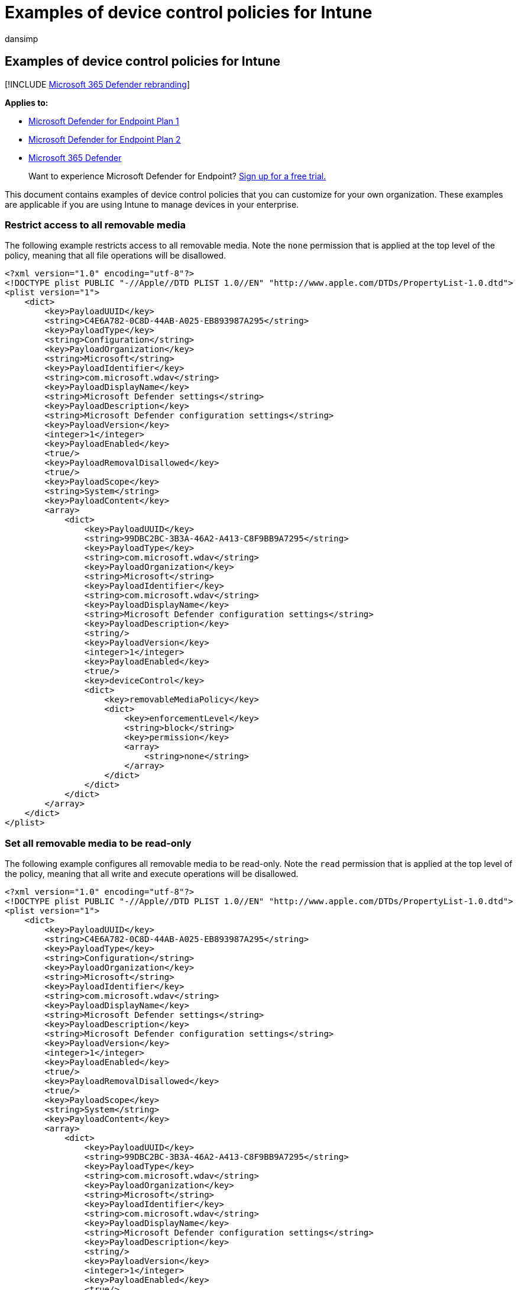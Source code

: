 = Examples of device control policies for Intune
:audience: ITPro
:author: dansimp
:description: Learn how to use device control policies using examples that can be used with Intune.
:keywords: microsoft, defender, Microsoft Defender for Endpoint, mac, device, control, usb, removable, media, intune
:manager: dansimp
:ms.author: dansimp
:ms.collection: ["m365-security-compliance"]
:ms.localizationpriority: medium
:ms.mktglfcycl: security
:ms.pagetype: security
:ms.service: microsoft-365-security
:ms.sitesec: library
:ms.subservice: mde
:ms.topic: conceptual
:search.appverid: met150

== Examples of device control policies for Intune

[!INCLUDE xref:../../includes/microsoft-defender.adoc[Microsoft 365 Defender rebranding]]

*Applies to:*

* https://go.microsoft.com/fwlink/p/?linkid=2154037[Microsoft Defender for Endpoint Plan 1]
* https://go.microsoft.com/fwlink/p/?linkid=2154037[Microsoft Defender for Endpoint Plan 2]
* https://go.microsoft.com/fwlink/?linkid=2118804[Microsoft 365 Defender]

____
Want to experience Microsoft Defender for Endpoint?
https://signup.microsoft.com/create-account/signup?products=7f379fee-c4f9-4278-b0a1-e4c8c2fcdf7e&ru=https://aka.ms/MDEp2OpenTrial?ocid=docs-wdatp-exposedapis-abovefoldlink[Sign up for a free trial.]
____

This document contains examples of device control policies that you can customize for your own organization.
These examples are applicable if you are using Intune to manage devices in your enterprise.

=== Restrict access to all removable media

The following example restricts access to all removable media.
Note the `none` permission that is applied at the top level of the policy, meaning that all file operations will be disallowed.

[,xml]
----
<?xml version="1.0" encoding="utf-8"?>
<!DOCTYPE plist PUBLIC "-//Apple//DTD PLIST 1.0//EN" "http://www.apple.com/DTDs/PropertyList-1.0.dtd">
<plist version="1">
    <dict>
        <key>PayloadUUID</key>
        <string>C4E6A782-0C8D-44AB-A025-EB893987A295</string>
        <key>PayloadType</key>
        <string>Configuration</string>
        <key>PayloadOrganization</key>
        <string>Microsoft</string>
        <key>PayloadIdentifier</key>
        <string>com.microsoft.wdav</string>
        <key>PayloadDisplayName</key>
        <string>Microsoft Defender settings</string>
        <key>PayloadDescription</key>
        <string>Microsoft Defender configuration settings</string>
        <key>PayloadVersion</key>
        <integer>1</integer>
        <key>PayloadEnabled</key>
        <true/>
        <key>PayloadRemovalDisallowed</key>
        <true/>
        <key>PayloadScope</key>
        <string>System</string>
        <key>PayloadContent</key>
        <array>
            <dict>
                <key>PayloadUUID</key>
                <string>99DBC2BC-3B3A-46A2-A413-C8F9BB9A7295</string>
                <key>PayloadType</key>
                <string>com.microsoft.wdav</string>
                <key>PayloadOrganization</key>
                <string>Microsoft</string>
                <key>PayloadIdentifier</key>
                <string>com.microsoft.wdav</string>
                <key>PayloadDisplayName</key>
                <string>Microsoft Defender configuration settings</string>
                <key>PayloadDescription</key>
                <string/>
                <key>PayloadVersion</key>
                <integer>1</integer>
                <key>PayloadEnabled</key>
                <true/>
                <key>deviceControl</key>
                <dict>
                    <key>removableMediaPolicy</key>
                    <dict>
                        <key>enforcementLevel</key>
                        <string>block</string>
                        <key>permission</key>
                        <array>
                            <string>none</string>
                        </array>
                    </dict>
                </dict>
            </dict>
        </array>
    </dict>
</plist>
----

=== Set all removable media to be read-only

The following example configures all removable media to be read-only.
Note the `read` permission that is applied at the top level of the policy, meaning that all write and execute operations will be disallowed.

[,xml]
----
<?xml version="1.0" encoding="utf-8"?>
<!DOCTYPE plist PUBLIC "-//Apple//DTD PLIST 1.0//EN" "http://www.apple.com/DTDs/PropertyList-1.0.dtd">
<plist version="1">
    <dict>
        <key>PayloadUUID</key>
        <string>C4E6A782-0C8D-44AB-A025-EB893987A295</string>
        <key>PayloadType</key>
        <string>Configuration</string>
        <key>PayloadOrganization</key>
        <string>Microsoft</string>
        <key>PayloadIdentifier</key>
        <string>com.microsoft.wdav</string>
        <key>PayloadDisplayName</key>
        <string>Microsoft Defender settings</string>
        <key>PayloadDescription</key>
        <string>Microsoft Defender configuration settings</string>
        <key>PayloadVersion</key>
        <integer>1</integer>
        <key>PayloadEnabled</key>
        <true/>
        <key>PayloadRemovalDisallowed</key>
        <true/>
        <key>PayloadScope</key>
        <string>System</string>
        <key>PayloadContent</key>
        <array>
            <dict>
                <key>PayloadUUID</key>
                <string>99DBC2BC-3B3A-46A2-A413-C8F9BB9A7295</string>
                <key>PayloadType</key>
                <string>com.microsoft.wdav</string>
                <key>PayloadOrganization</key>
                <string>Microsoft</string>
                <key>PayloadIdentifier</key>
                <string>com.microsoft.wdav</string>
                <key>PayloadDisplayName</key>
                <string>Microsoft Defender configuration settings</string>
                <key>PayloadDescription</key>
                <string/>
                <key>PayloadVersion</key>
                <integer>1</integer>
                <key>PayloadEnabled</key>
                <true/>
                <key>deviceControl</key>
                <dict>
                    <key>removableMediaPolicy</key>
                    <dict>
                        <key>enforcementLevel</key>
                        <string>block</string>
                        <key>permission</key>
                        <array>
                            <string>read</string>
                        </array>
                    </dict>
                </dict>
            </dict>
        </array>
    </dict>
</plist>
----

=== Disallow program execution from removable media

The following example shows how program execution from removable media can be disallowed.
Note the `read` and `write` permissions that are applied at the top level of the policy.

[,xml]
----
<?xml version="1.0" encoding="utf-8"?>
<!DOCTYPE plist PUBLIC "-//Apple//DTD PLIST 1.0//EN" "http://www.apple.com/DTDs/PropertyList-1.0.dtd">
<plist version="1">
    <dict>
        <key>PayloadUUID</key>
        <string>C4E6A782-0C8D-44AB-A025-EB893987A295</string>
        <key>PayloadType</key>
        <string>Configuration</string>
        <key>PayloadOrganization</key>
        <string>Microsoft</string>
        <key>PayloadIdentifier</key>
        <string>com.microsoft.wdav</string>
        <key>PayloadDisplayName</key>
        <string>Microsoft Defender settings</string>
        <key>PayloadDescription</key>
        <string>Microsoft Defender configuration settings</string>
        <key>PayloadVersion</key>
        <integer>1</integer>
        <key>PayloadEnabled</key>
        <true/>
        <key>PayloadRemovalDisallowed</key>
        <true/>
        <key>PayloadScope</key>
        <string>System</string>
        <key>PayloadContent</key>
        <array>
            <dict>
                <key>PayloadUUID</key>
                <string>99DBC2BC-3B3A-46A2-A413-C8F9BB9A7295</string>
                <key>PayloadType</key>
                <string>com.microsoft.wdav</string>
                <key>PayloadOrganization</key>
                <string>Microsoft</string>
                <key>PayloadIdentifier</key>
                <string>com.microsoft.wdav</string>
                <key>PayloadDisplayName</key>
                <string>Microsoft Defender configuration settings</string>
                <key>PayloadDescription</key>
                <string/>
                <key>PayloadVersion</key>
                <integer>1</integer>
                <key>PayloadEnabled</key>
                <true/>
                <key>deviceControl</key>
                <dict>
                    <key>removableMediaPolicy</key>
                    <dict>
                        <key>enforcementLevel</key>
                        <string>block</string>
                        <key>permission</key>
                        <array>
                            <string>read</string>
                            <string>write</string>
                        </array>
                    </dict>
                </dict>
            </dict>
        </array>
    </dict>
</plist>
----

=== Restrict all devices from specific vendors

The following example restricts all devices from specific vendors (in this case identified by `fff0` and `4525`).
All other devices will be unrestricted, since the permission defined at the top level of the policy lists all possible permissions (read, write, and execute).

[,xml]
----
<?xml version="1.0" encoding="utf-8"?>
<!DOCTYPE plist PUBLIC "-//Apple//DTD PLIST 1.0//EN" "http://www.apple.com/DTDs/PropertyList-1.0.dtd">
<plist version="1">
    <dict>
        <key>PayloadUUID</key>
        <string>C4E6A782-0C8D-44AB-A025-EB893987A295</string>
        <key>PayloadType</key>
        <string>Configuration</string>
        <key>PayloadOrganization</key>
        <string>Microsoft</string>
        <key>PayloadIdentifier</key>
        <string>com.microsoft.wdav</string>
        <key>PayloadDisplayName</key>
        <string>Microsoft Defender settings</string>
        <key>PayloadDescription</key>
        <string>Microsoft Defender configuration settings</string>
        <key>PayloadVersion</key>
        <integer>1</integer>
        <key>PayloadEnabled</key>
        <true/>
        <key>PayloadRemovalDisallowed</key>
        <true/>
        <key>PayloadScope</key>
        <string>System</string>
        <key>PayloadContent</key>
        <array>
            <dict>
                <key>PayloadUUID</key>
                <string>99DBC2BC-3B3A-46A2-A413-C8F9BB9A7295</string>
                <key>PayloadType</key>
                <string>com.microsoft.wdav</string>
                <key>PayloadOrganization</key>
                <string>Microsoft</string>
                <key>PayloadIdentifier</key>
                <string>com.microsoft.wdav</string>
                <key>PayloadDisplayName</key>
                <string>Microsoft Defender configuration settings</string>
                <key>PayloadDescription</key>
                <string/>
                <key>PayloadVersion</key>
                <integer>1</integer>
                <key>PayloadEnabled</key>
                <true/>
                <key>deviceControl</key>
                <dict>
                    <key>removableMediaPolicy</key>
                    <dict>
                        <key>enforcementLevel</key>
                        <string>block</string>
                        <key>permission</key>
                        <array>
                            <string>read</string>
                            <string>write</string>
                            <string>execute</string>
                        </array>
                        <key>vendors</key>
                        <dict>
                            <key>fff0</key>
                            <dict>
                                <key>permission</key>
                                <array>
                                    <string>none</string>
                                </array>
                            </dict>
                            <key>4525</key>
                            <dict>
                                <key>permission</key>
                                <array>
                                    <string>none</string>
                                </array>
                            </dict>
                        </dict>
                    </dict>
                </dict>
            </dict>
        </array>
    </dict>
</plist>
----

=== Restrict specific devices identified by vendor ID, product ID, and serial number

The following example restricts two specific devices, identified by vendor ID `fff0`, product ID `1000`, and serial numbers `04ZSSMHI2O7WBVOA` and `04ZSSMHI2O7WBVOB`.
At all other levels of the policy the permissions include all possible values (read, write, and execute), meaning that all other devices will be unrestricted.

[,xml]
----
<?xml version="1.0" encoding="utf-8"?>
<!DOCTYPE plist PUBLIC "-//Apple//DTD PLIST 1.0//EN" "http://www.apple.com/DTDs/PropertyList-1.0.dtd">
<plist version="1">
    <dict>
        <key>PayloadUUID</key>
        <string>C4E6A782-0C8D-44AB-A025-EB893987A295</string>
        <key>PayloadType</key>
        <string>Configuration</string>
        <key>PayloadOrganization</key>
        <string>Microsoft</string>
        <key>PayloadIdentifier</key>
        <string>com.microsoft.wdav</string>
        <key>PayloadDisplayName</key>
        <string>Microsoft Defender settings</string>
        <key>PayloadDescription</key>
        <string>Microsoft Defender configuration settings</string>
        <key>PayloadVersion</key>
        <integer>1</integer>
        <key>PayloadEnabled</key>
        <true/>
        <key>PayloadRemovalDisallowed</key>
        <true/>
        <key>PayloadScope</key>
        <string>System</string>
        <key>PayloadContent</key>
        <array>
            <dict>
                <key>PayloadUUID</key>
                <string>99DBC2BC-3B3A-46A2-A413-C8F9BB9A7295</string>
                <key>PayloadType</key>
                <string>com.microsoft.wdav</string>
                <key>PayloadOrganization</key>
                <string>Microsoft</string>
                <key>PayloadIdentifier</key>
                <string>com.microsoft.wdav</string>
                <key>PayloadDisplayName</key>
                <string>Microsoft Defender configuration settings</string>
                <key>PayloadDescription</key>
                <string/>
                <key>PayloadVersion</key>
                <integer>1</integer>
                <key>PayloadEnabled</key>
                <true/>
                <key>deviceControl</key>
                <dict>
                    <key>removableMediaPolicy</key>
                    <dict>
                        <key>enforcementLevel</key>
                        <string>block</string>
                        <key>permission</key>
                        <array>
                            <string>read</string>
                            <string>write</string>
                            <string>execute</string>
                        </array>
                        <key>vendors</key>
                        <dict>
                            <key>fff0</key>
                            <dict>
                                <key>permission</key>
                                <array>
                                    <string>read</string>
                                    <string>write</string>
                                    <string>execute</string>
                                </array>
                                <key>products</key>
                                <dict>
                                    <key>1000</key>
                                    <dict>
                                        <key>permission</key>
                                        <array>
                                            <string>read</string>
                                            <string>write</string>
                                            <string>execute</string>
                                        </array>
                                        <key>serialNumbers</key>
                                        <dict>
                                            <key>04ZSSMHI2O7WBVOA</key>
                                            <array>
                                            <string>none</string>
                                            </array>
                                            <key>04ZSSMHI2O7WBVOB</key>
                                            <array>
                                            <string>none</string>
                                            </array>
                                        </dict>
                                    </dict>
                                </dict>
                            </dict>
                        </dict>
                    </dict>
                </dict>
            </dict>
        </array>
    </dict>
</plist>
----

=== Related topics

* xref:mac-device-control-overview.adoc[Overview of device control for macOS]
